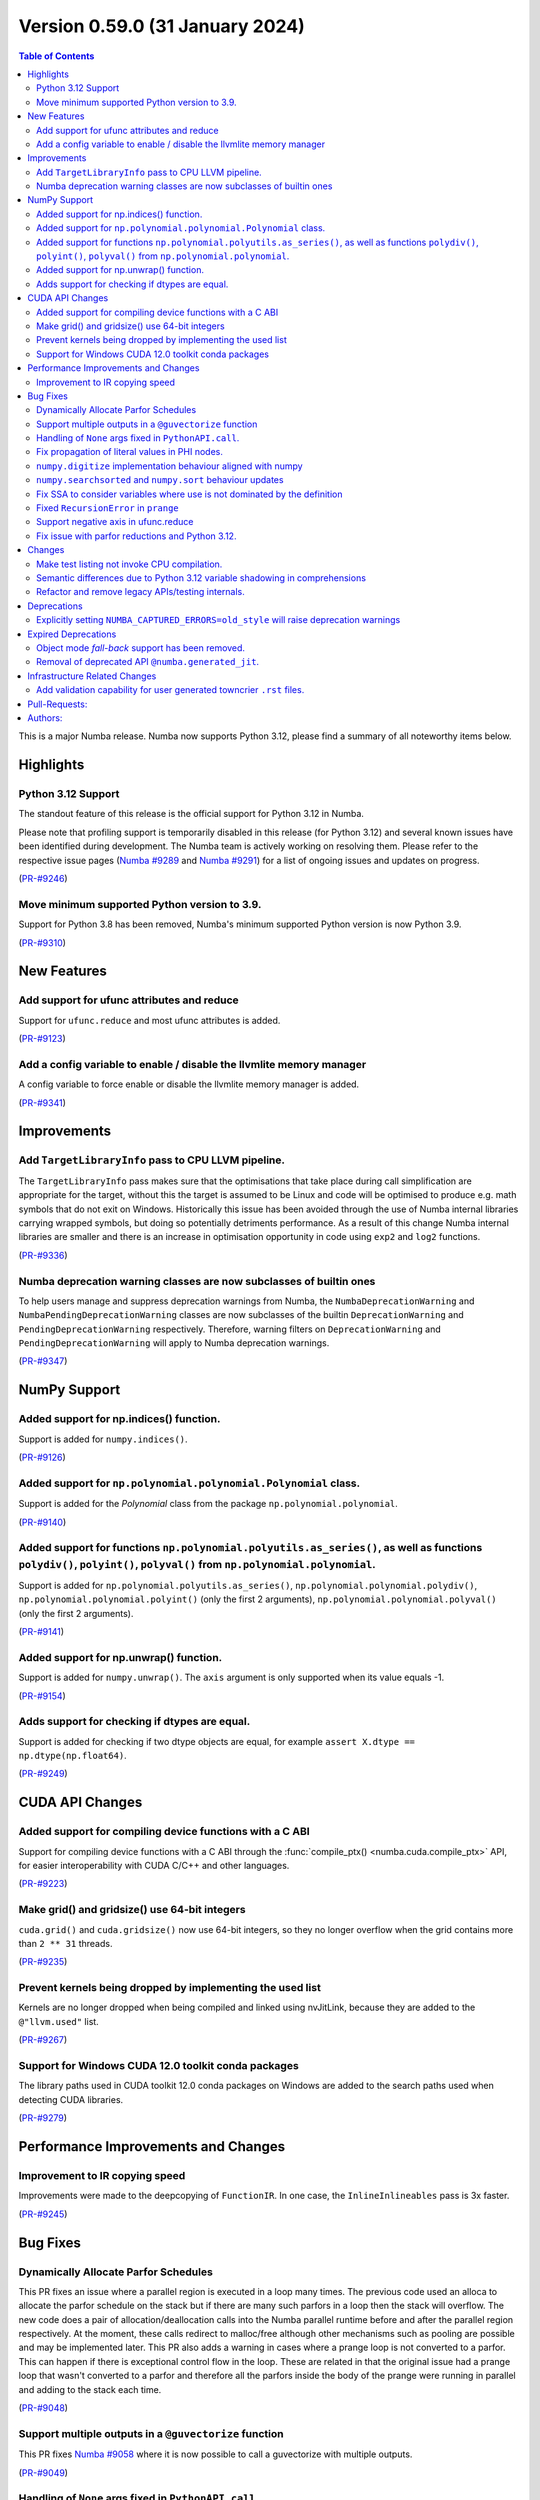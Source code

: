 Version 0.59.0 (31 January 2024)
--------------------------------

.. contents:: Table of Contents
   :depth: 2

This is a major Numba release. Numba now supports Python 3.12,
please find a summary of all noteworthy items below.

Highlights
~~~~~~~~~~

Python 3.12 Support
===================

The standout feature of this release is the official support for Python 3.12 
in Numba.

Please note that profiling support is temporarily disabled in 
this release (for Python 3.12) and several known issues have been identified 
during development. The Numba team is actively working on resolving them. 
Please refer to the respective issue pages 
(`Numba #9289 <https://github.com/numba/numba/pull/9289>`_ and 
`Numba #9291 <https://github.com/numba/numba/pull/9291>`_) 
for a list of ongoing issues and updates on progress.

(`PR-#9246 <https://github.com/numba/numba/pull/9246>`__)

Move minimum supported Python version to 3.9.
=============================================

Support for Python 3.8 has been removed, Numba's minimum supported Python
version is now Python 3.9.

(`PR-#9310 <https://github.com/numba/numba/pull/9310>`__)


New Features
~~~~~~~~~~~~

Add support for ufunc attributes and reduce
===========================================

Support for ``ufunc.reduce`` and most ufunc attributes is added.

(`PR-#9123 <https://github.com/numba/numba/pull/9123>`__)

Add a config variable to enable / disable the llvmlite memory manager
=====================================================================

A config variable to force enable or disable the llvmlite memory manager is
added.

(`PR-#9341 <https://github.com/numba/numba/pull/9341>`__)


Improvements
~~~~~~~~~~~~

Add ``TargetLibraryInfo`` pass to CPU LLVM pipeline.
====================================================

The ``TargetLibraryInfo`` pass makes sure that the optimisations that take place
during call simplification are appropriate for the target, without this the
target is assumed to be Linux and code will be optimised to produce e.g. math
symbols that do not exit on Windows. Historically this issue has been avoided
through the use of Numba internal libraries carrying wrapped symbols, but doing
so potentially detriments performance. As a result of this change Numba internal
libraries are smaller and there is an increase in optimisation opportunity in
code using ``exp2`` and ``log2`` functions.

(`PR-#9336 <https://github.com/numba/numba/pull/9336>`__)

Numba deprecation warning classes are now subclasses of builtin ones
====================================================================

To help users manage and suppress deprecation warnings from Numba, the
``NumbaDeprecationWarning`` and ``NumbaPendingDeprecationWarning`` classes are
now subclasses of the builtin ``DeprecationWarning`` and
``PendingDeprecationWarning`` respectively. Therefore, warning filters on
``DeprecationWarning`` and ``PendingDeprecationWarning`` will apply to Numba
deprecation warnings.

(`PR-#9347 <https://github.com/numba/numba/pull/9347>`__)


NumPy Support
~~~~~~~~~~~~~

Added support for np.indices() function.
========================================

Support is added for ``numpy.indices()``.

(`PR-#9126 <https://github.com/numba/numba/pull/9126>`__)

Added support for ``np.polynomial.polynomial.Polynomial`` class.
================================================================

Support is added for the `Polynomial` class from the package ``np.polynomial.polynomial``.

(`PR-#9140 <https://github.com/numba/numba/pull/9140>`__)

Added support for functions ``np.polynomial.polyutils.as_series()``, as well as functions ``polydiv()``, ``polyint()``, ``polyval()`` from ``np.polynomial.polynomial``.
========================================================================================================================================================================

Support is added for ``np.polynomial.polyutils.as_series()``, ``np.polynomial.polynomial.polydiv()``, ``np.polynomial.polynomial.polyint()`` (only the first 2 arguments), ``np.polynomial.polynomial.polyval()`` (only the first 2 arguments).

(`PR-#9141 <https://github.com/numba/numba/pull/9141>`__)

Added support for np.unwrap() function.
=======================================

Support is added for ``numpy.unwrap()``. The ``axis`` argument is only supported when its value equals -1.

(`PR-#9154 <https://github.com/numba/numba/pull/9154>`__)

Adds support for checking if dtypes are equal.
==============================================

Support is added for checking if two dtype objects are equal, for example ``assert X.dtype == np.dtype(np.float64)``.

(`PR-#9249 <https://github.com/numba/numba/pull/9249>`__)


CUDA API Changes
~~~~~~~~~~~~~~~~

Added support for compiling device functions with a C ABI
=========================================================

Support for compiling device functions with a C ABI through the
:func:`compile_ptx() <numba.cuda.compile_ptx>` API, for easier interoperability
with CUDA C/C++ and other languages.

(`PR-#9223 <https://github.com/numba/numba/pull/9223>`__)

Make grid() and gridsize() use 64-bit integers
==============================================

``cuda.grid()`` and ``cuda.gridsize()`` now use 64-bit integers, so they no longer
overflow when the grid contains more than ``2 ** 31`` threads.

(`PR-#9235 <https://github.com/numba/numba/pull/9235>`__)

Prevent kernels being dropped by implementing the used list
===========================================================

Kernels are no longer dropped when being compiled and linked using nvJitLink,
because they are added to the ``@"llvm.used"`` list.

(`PR-#9267 <https://github.com/numba/numba/pull/9267>`__)

Support for Windows CUDA 12.0 toolkit conda packages
====================================================

The library paths used in CUDA toolkit 12.0 conda packages on Windows are
added to the search paths used when detecting CUDA libraries.

(`PR-#9279 <https://github.com/numba/numba/pull/9279>`__)


Performance Improvements and Changes
~~~~~~~~~~~~~~~~~~~~~~~~~~~~~~~~~~~~

Improvement to IR copying speed
===============================

Improvements were made to the deepcopying of ``FunctionIR``. 
In one case, the ``InlineInlineables`` pass is 3x faster.

(`PR-#9245 <https://github.com/numba/numba/pull/9245>`__)


Bug Fixes
~~~~~~~~~

Dynamically Allocate Parfor Schedules
=====================================

This PR fixes an issue where a parallel region is executed in a loop
many times.  The previous code used an alloca to allocate the parfor
schedule on the stack but if there are many such parfors in a loop
then the stack will overflow.  The new code does a pair of
allocation/deallocation calls into the Numba parallel runtime before
and after the parallel region respectively.  At the moment, these
calls redirect to malloc/free although other mechanisms such as
pooling are possible and may be implemented later.  This PR also
adds a warning in cases where a prange loop is not converted to a
parfor.  This can happen if there is exceptional control flow in the
loop.  These are related in that the original issue had a prange
loop that wasn't converted to a parfor and therefore all the parfors
inside the body of the prange were running in parallel and adding to
the stack each time.

(`PR-#9048 <https://github.com/numba/numba/pull/9048>`__)

Support multiple outputs in a ``@guvectorize`` function
=======================================================

This PR fixes `Numba #9058 <https://github.com/numba/numba/pull/9058>`_
where it is now possible to call a guvectorize with multiple outputs.

(`PR-#9049 <https://github.com/numba/numba/pull/9049>`__)

Handling of ``None`` args fixed in ``PythonAPI.call``.
======================================================

Fixing segfault when ``args=None`` was passed to ``PythonAPI.call``.

(`PR-#9089 <https://github.com/numba/numba/pull/9089>`__)

Fix propagation of literal values in PHI nodes.
===============================================

Fixed a bug in the literal propagation pass where a PHI node could be wrongly
replaced by a constant.

(`PR-#9144 <https://github.com/numba/numba/pull/9144>`__)

``numpy.digitize`` implementation behaviour aligned with numpy
==============================================================

The implementation of ``numpy.digitize`` is updated to behave per
numpy in a wider set of cases, including where the supplied bins
are not in fact monotonic.

(`PR-#9169 <https://github.com/numba/numba/pull/9169>`__)

``numpy.searchsorted`` and ``numpy.sort`` behaviour updates
===========================================================

* ``numpy.searchsorted`` implementation updated to produce
  identical outputs to numpy for a wider set of use cases,
  including where the provided array `a` is in fact not
  properly sorted.

* ``numpy.searchsorted`` implementation bugfix for the case where
  side='right' and the provided array `a` contains NaN(s).

* ``numpy.searchsorted`` implementation extended to support complex
  inputs.

* ``numpy.sort`` (and ``array.sort``) implementation extended to
  support sorting of complex data.

(`PR-#9189 <https://github.com/numba/numba/pull/9189>`__)

Fix SSA to consider variables where use is not dominated by the definition
==========================================================================

A SSA problem is fixed such that a conditionally defined variable will receive
a phi node showing that there is a path where the variable is undefined.
This affects extension code that relies on SSA behavior.

(`PR-#9242 <https://github.com/numba/numba/pull/9242>`__)

Fixed ``RecursionError`` in ``prange``
======================================

A problem with certain loop patterns using ``prange`` leading to 
``RecursionError`` in the compiler is fixed. An example of such loop is shown 
below. The problem would cause the compiler to fall into an infinite recursive
cycle trying to determine the definition of ``var1`` and ``var2``. The pattern
involves definitions of variables within an if-else tree and not all branches 
are defining the variables.

.. code-block::

    for i in prange(N):
        for j in inner:
            if cond1:
                var1 = ...
            elif cond2:
                var1, var2 = ...

            elif cond3:
                pass

            if cond4:
                use(var1)
                use(var2)

(`PR-#9244 <https://github.com/numba/numba/pull/9244>`__)

Support negative axis in ufunc.reduce
=====================================

Fixed a bug in ufunc.reduce to correctly handle negative axis values.

(`PR-#9296 <https://github.com/numba/numba/pull/9296>`__)

Fix issue with parfor reductions and Python 3.12.
=================================================

The parfor reduction code has certain expectations on the order of statements
that it discovers, these are based on the code that previous versions of Numba
generated.  With Python 3.12, one assignment that used to follow the
reduction operator statement, such as a binop, is now moved to its own basic
block.  This change reorders the set of discovered reduction nodes so that
this assignment is right after the reduction operator as it was in previous
Numba versions.  This only affects internal parfor reduction code and
doesn't actually change the Numba IR.

(`PR-#9334 <https://github.com/numba/numba/pull/9334>`__)


Changes
~~~~~~~

Make test listing not invoke CPU compilation.
=============================================

Numba's test listing command ``python -m numba.runtests -l`` has historically
triggered CPU target compilation due to the way in which certain test functions
were declared within the test suite. It has now been made such that the CPU
target compiler is not invoked on test listing and a test is added to ensure
that it remains the case.

(`PR-#9309 <https://github.com/numba/numba/pull/9309>`__)

Semantic differences due to Python 3.12 variable shadowing in comprehensions
============================================================================

Python 3.12 introduced a new bytecode ``LOAD_FAST_AND_CLEAR`` that is only used 
in comprehensions. It has dynamic semantics that Numba cannot model. 

For example,

.. code-block:: python

    def foo():
        if False:
            x = 1
        [x for x in (1,)]
        return x  # This return uses undefined variable

The variable `x` is undefined at the return statement. Instead of raising an 
``UnboundLocalError``, Numba will raise a ``TypingError`` at compile time if an 
undefined variable is used.

However, Numba cannot always detect undefined variables. 

For example,

.. code-block:: python

    def foo(a):
        [x for x in (0,)]
        if a:
            x = 3 + a
        x += 10
        return x

Calling ``foo(0)`` returns ``10`` instead of raising ``UnboundLocalError``. 
This is because Numba does not track variable liveness at runtime. 
The return value is ``0 + 10`` since Numba zero-initializes undefined variables.

(`PR-#9315 <https://github.com/numba/numba/pull/9315>`__)

Refactor and remove legacy APIs/testing internals.
==================================================

A number of internally used functions have been removed to aid with general
maintenance by reducing the number of ways in which it is possible to invoke
compilation, specifically:

* ``numba.core.compiler.compile_isolated`` is removed.
* ``numba.tests.support.TestCase::run_nullary_func`` is removed.
* ``numba.tests.support.CompilationCache`` is removed.

Additionally, the concept of "nested context" is removed from
``numba.core.registry.CPUTarget`` along with the implementation details.
Maintainers of target extensions (those using the
API in ``numba.core.target_extension`` to extend Numba support to
custom/synthetic hardware) should note that the same can be deleted from
target extension implementations of ``numba.core.descriptor.TargetDescriptor``
if it is present. i.e. the ``nested_context`` method and associated
implementation details can just be removed from the custom target's
``TargetDescriptor``.

Further, a bug was discovered, during the refactoring, in the typing of record
arrays. It materialised that two record types that only differed in their
mutability could alias, this has now been fixed.

(`PR-#9330 <https://github.com/numba/numba/pull/9330>`__)


Deprecations
~~~~~~~~~~~~

Explicitly setting ``NUMBA_CAPTURED_ERRORS=old_style`` will raise deprecation warnings
======================================================================================

As per deprecation schedule of old-style error-capturing, explicitly setting 
``NUMBA_CAPTURED_ERRORS=old_style`` will raise deprecation warnings. 
This release is the last to use "old_style" as the default.
Details are documented at 
https://numba.readthedocs.io/en/0.58.1/reference/deprecation.html#deprecation-of-old-style-numba-captured-errors

(`PR-#9346 <https://github.com/numba/numba/pull/9346>`__)


Expired Deprecations
~~~~~~~~~~~~~~~~~~~~

Object mode *fall-back* support has been removed.
=================================================

As per the deprecation schedule for Numba 0.59.0, support for
"object mode fall-back" is removed from all Numba ``jit``-family decorators.
Further, the default for the ``nopython`` key-word argument has been changed to
``True``, this means that all Numba ``jit``-family decorated functions will now
compile in ``nopython`` mode by default.

(`PR-#9352 <https://github.com/numba/numba/pull/9352>`__)

Removal of deprecated API ``@numba.generated_jit``.
===================================================

As per the deprecation schedule for 0.59.0, support for
``@numba.generated_jit`` has been removed. Use of ``@numba.extending.overload``
and the high-level extension API is recommended as a replacement.

(`PR-#9353 <https://github.com/numba/numba/pull/9353>`__)


Infrastructure Related Changes
~~~~~~~~~~~~~~~~~~~~~~~~~~~~~~

Add validation capability for user generated towncrier ``.rst`` files.
======================================================================

Added a validation script for user generated towncrier ``.rst`` files.
The script will run as a part of towncrier Github workflow automatically
on every PR.

(`PR-#9335 <https://github.com/numba/numba/pull/9335>`__)

Pull-Requests:
~~~~~~~~~~~~~~

* PR `#8990 <https://github.com/numba/numba/pull/8990>`_: Removed extra block copying in InlineWorker (`kc611 <https://github.com/kc611>`_)
* PR `#9048 <https://github.com/numba/numba/pull/9048>`_: Dynamically allocate parfor schedule. (`DrTodd13 <https://github.com/DrTodd13>`_)
* PR `#9058 <https://github.com/numba/numba/pull/9058>`_: Fix gufunc with multiple outputs (`guilhermeleobas <https://github.com/guilhermeleobas>`_)
* PR `#9089 <https://github.com/numba/numba/pull/9089>`_: Fix segfault on passing `None` for args in PythonAPI.call (`hellozee <https://github.com/hellozee>`_)
* PR `#9101 <https://github.com/numba/numba/pull/9101>`_: Add misc script to find missing towncrier news files (`sklam <https://github.com/sklam>`_)
* PR `#9123 <https://github.com/numba/numba/pull/9123>`_: Implement most ufunc attributes and ufunc.reduce (`guilhermeleobas <https://github.com/guilhermeleobas>`_)
* PR `#9126 <https://github.com/numba/numba/pull/9126>`_: Add support for np.indices() (`KrisMinchev <https://github.com/KrisMinchev>`_)
* PR `#9140 <https://github.com/numba/numba/pull/9140>`_: Add support for Polynomial class (`KrisMinchev <https://github.com/KrisMinchev>`_)
* PR `#9141 <https://github.com/numba/numba/pull/9141>`_: Add support for `as_series()` from `np.polynomial.polyutils` and `polydiv()`, `polyint()`, `polyval()` from `np.polynomial.polynomial` (`KrisMinchev <https://github.com/KrisMinchev>`_)
* PR `#9142 <https://github.com/numba/numba/pull/9142>`_: Removed out of date comment handled by PR#8338 (`njriasan <https://github.com/njriasan>`_)
* PR `#9144 <https://github.com/numba/numba/pull/9144>`_: Fix error when literal is wrongly propagated in a PHI node (`guilhermeleobas <https://github.com/guilhermeleobas>`_)
* PR `#9148 <https://github.com/numba/numba/pull/9148>`_: bump llvmdev dependency to 0.42.0dev for next development cycle (`esc <https://github.com/esc>`_)
* PR `#9149 <https://github.com/numba/numba/pull/9149>`_: update release checklist post 0.58.0rc1 (`esc <https://github.com/esc>`_)
* PR `#9154 <https://github.com/numba/numba/pull/9154>`_: Add support for np.unwrap() (`KrisMinchev <https://github.com/KrisMinchev>`_)
* PR `#9155 <https://github.com/numba/numba/pull/9155>`_: Remove unused test.cmd (`sklam <https://github.com/sklam>`_)
* PR `#9168 <https://github.com/numba/numba/pull/9168>`_: fix the `get_template_info` method in `overload_method` template (`dlee992 <https://github.com/dlee992>`_ `sklam <https://github.com/sklam>`_)
* PR `#9169 <https://github.com/numba/numba/pull/9169>`_: Update `np.digitize` handling of np.nan bin edge(s) (`rjenc29 <https://github.com/rjenc29>`_)
* PR `#9170 <https://github.com/numba/numba/pull/9170>`_: Fix an inappropriate test expression to remove a logical short circuit (`munahaf <https://github.com/munahaf>`_)
* PR `#9171 <https://github.com/numba/numba/pull/9171>`_: Fix the implementation of a special method (`munahaf <https://github.com/munahaf>`_)
* PR `#9189 <https://github.com/numba/numba/pull/9189>`_: Align `searchsorted` behaviour with numpy (`rjenc29 <https://github.com/rjenc29>`_)
* PR `#9191 <https://github.com/numba/numba/pull/9191>`_: Add a Numba power-on-self-test script and use in CI. (`stuartarchibald <https://github.com/stuartarchibald>`_)
* PR `#9205 <https://github.com/numba/numba/pull/9205>`_: release notes and version support updates from release0.58 branch (`esc <https://github.com/esc>`_)
* PR `#9223 <https://github.com/numba/numba/pull/9223>`_: CUDA: Add support for compiling device functions with C ABI (`gmarkall <https://github.com/gmarkall>`_)
* PR `#9235 <https://github.com/numba/numba/pull/9235>`_: CUDA: Make `grid()` and `gridsize()` use 64-bit integers (`gmarkall <https://github.com/gmarkall>`_)
* PR `#9236 <https://github.com/numba/numba/pull/9236>`_: Fixes numba/numba#9234 (`SridharCR <https://github.com/SridharCR>`_)
* PR `#9244 <https://github.com/numba/numba/pull/9244>`_: Fix Recursion error in parfor lookup (`sklam <https://github.com/sklam>`_)
* PR `#9245 <https://github.com/numba/numba/pull/9245>`_: Fix slow InlineInlineable (`sklam <https://github.com/sklam>`_)
* PR `#9246 <https://github.com/numba/numba/pull/9246>`_: Support for Python 3.12 (`stuartarchibald <https://github.com/stuartarchibald>`_ `kc611 <https://github.com/kc611>`_ `esc <https://github.com/esc>`_)
* PR `#9249 <https://github.com/numba/numba/pull/9249>`_: add support for checking dtypes equal (`saulshanabrook <https://github.com/saulshanabrook>`_)
* PR `#9255 <https://github.com/numba/numba/pull/9255>`_: Fix SSA to consider variables whose use is not dominated by the definition (`sklam <https://github.com/sklam>`_)
* PR `#9258 <https://github.com/numba/numba/pull/9258>`_: [docs] Typo in overloading-guide.rst (`kinow <https://github.com/kinow>`_)
* PR `#9267 <https://github.com/numba/numba/pull/9267>`_: CUDA: Fix dropping of kernels by nvjitlink, by implementing the used list (`gmarkall <https://github.com/gmarkall>`_)
* PR `#9279 <https://github.com/numba/numba/pull/9279>`_: CUDA: Add support for CUDA 12.0 Windows conda packages (`gmarkall <https://github.com/gmarkall>`_)
* PR `#9292 <https://github.com/numba/numba/pull/9292>`_: CUDA: Switch cooperative groups to use overloads (`gmarkall <https://github.com/gmarkall>`_)
* PR `#9296 <https://github.com/numba/numba/pull/9296>`_: Fix bug when axis is negative and check when axis is invalid (`guilhermeleobas <https://github.com/guilhermeleobas>`_)
* PR `#9301 <https://github.com/numba/numba/pull/9301>`_: Release Notes 0.58.1 for main (`esc <https://github.com/esc>`_)
* PR `#9302 <https://github.com/numba/numba/pull/9302>`_: add missing backtick to example git tag command (`esc <https://github.com/esc>`_)
* PR `#9303 <https://github.com/numba/numba/pull/9303>`_: Add category to warning (`kkokkoros <https://github.com/kkokkoros>`_)
* PR `#9307 <https://github.com/numba/numba/pull/9307>`_: Upgrade to cloudpickle 3.0.0 (`sklam <https://github.com/sklam>`_)
* PR `#9308 <https://github.com/numba/numba/pull/9308>`_: Fix typo in azure ci script (`sklam <https://github.com/sklam>`_)
* PR `#9309 <https://github.com/numba/numba/pull/9309>`_: Continue #9044, prevent compilation on the CPU target when listing tests. (`stuartarchibald <https://github.com/stuartarchibald>`_ `apmasell <https://github.com/apmasell>`_)
* PR `#9310 <https://github.com/numba/numba/pull/9310>`_: Remove Python 3.8 support. (`stuartarchibald <https://github.com/stuartarchibald>`_)
* PR `#9315 <https://github.com/numba/numba/pull/9315>`_: Fix support for LOAD_FAST_AND_CLEAR (`sklam <https://github.com/sklam>`_)
* PR `#9318 <https://github.com/numba/numba/pull/9318>`_: GPU CI: Test with Python 3.9-3.12 (`gmarkall <https://github.com/gmarkall>`_)
* PR `#9325 <https://github.com/numba/numba/pull/9325>`_: Fix GPUCI (`gmarkall <https://github.com/gmarkall>`_)
* PR `#9326 <https://github.com/numba/numba/pull/9326>`_: Add docs for LOAD_FAST_AND_CLEAR changes (`sklam <https://github.com/sklam>`_)
* PR `#9330 <https://github.com/numba/numba/pull/9330>`_: Refactor and remove legacy APIs/testing internals. (`stuartarchibald <https://github.com/stuartarchibald>`_)
* PR `#9331 <https://github.com/numba/numba/pull/9331>`_: Fix Syntax and Deprecation Warnings from 3.12. (`stuartarchibald <https://github.com/stuartarchibald>`_)
* PR `#9334 <https://github.com/numba/numba/pull/9334>`_: Fix parfor reduction issue with Python 3.12. (`DrTodd13 <https://github.com/DrTodd13>`_)
* PR `#9335 <https://github.com/numba/numba/pull/9335>`_: Add validation capability for user generated towncrier .rst files. (`kc611 <https://github.com/kc611>`_)
* PR `#9336 <https://github.com/numba/numba/pull/9336>`_: Add TargetLibraryInfo pass to CPU LLVM pipeline. (`stuartarchibald <https://github.com/stuartarchibald>`_)
* PR `#9337 <https://github.com/numba/numba/pull/9337>`_: Revert #8583 which skip tests due to M1 RuntimeDyLd Assertion error (`sklam <https://github.com/sklam>`_)
* PR `#9341 <https://github.com/numba/numba/pull/9341>`_: Add configuration variable to force llvmlite memory manager on / off (`gmarkall <https://github.com/gmarkall>`_)
* PR `#9342 <https://github.com/numba/numba/pull/9342>`_: Fix flake8 checks for v6.1.0 (`gmarkall <https://github.com/gmarkall>`_)
* PR `#9346 <https://github.com/numba/numba/pull/9346>`_: Setting ``NUMBA_CAPTURED_ERRORS=old_style`` will now raise warnings. (`sklam <https://github.com/sklam>`_)
* PR `#9347 <https://github.com/numba/numba/pull/9347>`_: Make Numba's deprecation warnings subclasses of the builtin ones. (`sklam <https://github.com/sklam>`_)
* PR `#9351 <https://github.com/numba/numba/pull/9351>`_: Made Python 3.12 support rst note more verbose (`kc611 <https://github.com/kc611>`_)
* PR `#9352 <https://github.com/numba/numba/pull/9352>`_: Removing object mode fallback from `@jit`. (`stuartarchibald <https://github.com/stuartarchibald>`_)
* PR `#9353 <https://github.com/numba/numba/pull/9353>`_: Remove `numba.generated_jit` (`stuartarchibald <https://github.com/stuartarchibald>`_)
* PR `#9356 <https://github.com/numba/numba/pull/9356>`_: Refactor print tests to avoid NRT leak issue. (`stuartarchibald <https://github.com/stuartarchibald>`_)
* PR `#9357 <https://github.com/numba/numba/pull/9357>`_: Fix a typo in `_set_init_process_lock` warning. (`stuartarchibald <https://github.com/stuartarchibald>`_)
* PR `#9358 <https://github.com/numba/numba/pull/9358>`_: Remove note about OpenMP restriction in wheels. (`stuartarchibald <https://github.com/stuartarchibald>`_)
* PR `#9359 <https://github.com/numba/numba/pull/9359>`_: Fix test_jit_module test against objmode fallback. (`stuartarchibald <https://github.com/stuartarchibald>`_)
* PR `#9360 <https://github.com/numba/numba/pull/9360>`_: AzureCI changes. RVSDG test config should still test its assigned test slice (`sklam <https://github.com/sklam>`_)
* PR `#9362 <https://github.com/numba/numba/pull/9362>`_: Fix ``np.MachAr`` warning matching in test. (`sklam <https://github.com/sklam>`_)
* PR `#9402 <https://github.com/numba/numba/pull/9402>`_: Doc updates for 0.59 final (`sklam <https://github.com/sklam>`_ `stuartarchibald <https://github.com/stuartarchibald>`_)
* PR `#9403 <https://github.com/numba/numba/pull/9403>`_: Fix test isolation for stateful configurations in the testsuite (`sklam <https://github.com/sklam>`_ `stuartarchibald <https://github.com/stuartarchibald>`_)
* PR `#9404 <https://github.com/numba/numba/pull/9404>`_: Fix skipped test stderr change for Python 3.12.1. (`stuartarchibald <https://github.com/stuartarchibald>`_)
* PR `#9407 <https://github.com/numba/numba/pull/9407>`_: Fix incorrect cycle detection (`sklam <https://github.com/sklam>`_)

Authors:
~~~~~~~~

* `apmasell <https://github.com/apmasell>`_
* `dlee992 <https://github.com/dlee992>`_
* `DrTodd13 <https://github.com/DrTodd13>`_
* `esc <https://github.com/esc>`_
* `gmarkall <https://github.com/gmarkall>`_
* `guilhermeleobas <https://github.com/guilhermeleobas>`_
* `hellozee <https://github.com/hellozee>`_
* `kc611 <https://github.com/kc611>`_
* `kinow <https://github.com/kinow>`_
* `kkokkoros <https://github.com/kkokkoros>`_
* `KrisMinchev <https://github.com/KrisMinchev>`_
* `munahaf <https://github.com/munahaf>`_
* `njriasan <https://github.com/njriasan>`_
* `rjenc29 <https://github.com/rjenc29>`_
* `saulshanabrook <https://github.com/saulshanabrook>`_
* `sklam <https://github.com/sklam>`_
* `SridharCR <https://github.com/SridharCR>`_
* `stuartarchibald <https://github.com/stuartarchibald>`_
